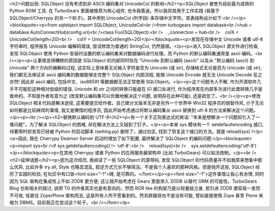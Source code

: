 <h2>问题出现: SQLObject 没有考虑到非 ASCII 编码集对 UnicodeCol 的影响</h2><p>SQLObject 被誉为目前最为成熟的 Python ROM 工具, 在 TurboGears 里面被推荐为核心组件, 也令我着迷。所以我将其用于工作实践 (我基于 SQLObject/Cherrypy 的另一个轮子)。其中用到 UnicodeCol (列字段) 来存储中文字符。其表结构设计如下:<br /></p><blockquote><p>from sqlobject import SQLObject, UnicodeCol<br />from turbogears import database<br />hub = database.AutoConnectHub(config.uri)<br />class Foo(SQLObject):<br />    _connection = hub<br />    colX = UnicodeCol(length=20)<br />    colY = UnicodeCol(length=20)</p></blockquote><p>发现在存储中文 Unicode 或者 utf-8 字符串时, 程序报告 Unicode 编解码错误, 尝试修改为普通的 StringCol, 仍然报错。</p><p>进入 SQLObject 源文件进行检查, 发现 SQLObject 使用 Python 安装时设置的默认编码集来对数据编码进行处理。而 Python 的默认编码集通常是 ascii 编码。<br /></p><p>让事情变得糟糕的原因是 SQLObject 的内部同时存在 "Unicode 到默认编码 (ascii)" 以及从 "默认编码 (ascii) 到 Unicode" 两个方向的编解码过程, 这实际上意味着无论输入字符是否为 Unicode (或 str), 存储格式无论是否为 Unicode (或 str), 我们都无法保证非 ascii 编码集的数据能够走完整个 SQLObject 内部流程, 能做 Unicode Encode 就无法 Unicode Decode 反之亦然! 因此非 ascii 编码, 包括中文、iso88591 等数据都无法正常使用 SQLObject。</p><p>这个问题令人不解, 作为开源软件几乎不可能犯这种相对低级的错误, Unicode 和 str 之间的转换只能是在 IO 接口处进行, 作为程序库在内部多次进行此类转换几乎是致命的。不知是作者有意为之 (改变默认编码集可以优雅地解决这个问题, 说明存在此种可能), 还是疏忽了。<br /></p><p>修改 SQLObject 相关代码是解决途径, 这需要提交给作者。自己做分叉版本无非是另外一个世界中 Win32 程序员的弱智作风, 介于无论如何都是比较麻烦的事情, 我又是懒惰的程序员, 因此开始考虑通过将默认编码集从 ascii 替换到 utf-8 的方法来解决这个问题。</p><p><br /></p><h2>替换默认编码到 UTF-8</h2><p>有一个关于正则表达式的笑话: "本来是想解决一个问题却引入了一堆问题"。为了解决 SQLObject 的困难, 却在解决方法上又碰到了钉子。</p><p>本来 sys 模块有一个 setdefaultencoding 接口, 待要用时却发现已经被 Python 的启动脚本 (setting.py) 删除了。通过社区, 找到了恢复这个接口的方法。就是 reload(sys) !</p><p>因此, 我在 Cherrypy Deamon Server 启动时增加了如下配置, 最终解决了 SQLObject 的编码问题:</p><blockquote><p>import sys<br />if sys.getdefaultencoding() != 'utf-8':<br />    reload(sys)<br />    sys.setdefaultencoding('utf-8')</p></blockquote><p>在其他 Cherrypy 或者 Python 的应用服务器架构中 (比如 TurboGears) 可以如法炮制。</p><br /><h2>延伸话题</h2><p>因为这次经历, 我阅读了一些 SQLObject 的源带码, 发现 SQLObject 的代码质量并不如我原来想象中那么优异, 比如许多 try all, Style 也略显混乱, 叙述方式冗长不够简洁。不是我个人喜欢的那种风格。但是抛开这些, SQLObject 经历了实践的检验, 在社区中有口皆<font size="-1">碑, 是可靠的。</font></p><p><font size="-1">这件事情让我心有余悸, 同时因为 SQL 架构在集成性上不如 ZODB 更方便, 这让我开始考虑在 Gears 里面渗入 ZODB 以替代 ORM 的可能性。TurboGears Blog 也有相关的探讨, 说明 TG 的作者其实也是有意向的。然而 ROR like 的构架乃是以轻量级立身, 若引进 ZODB 便容易一发而不可收, 径直往 Zope/Plone 架构而去, 这是所有人所不愿看到的。然另辟蹊径也不是没有可能, 譬如直接使用 Zope 甚至 Plone 来做为 DBMS。目前我正在尝试这个轮子。<br /></font></p>